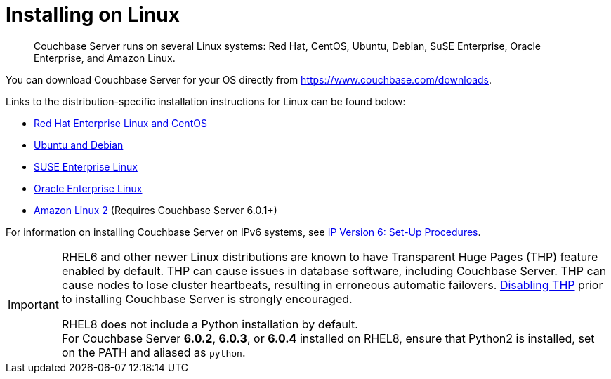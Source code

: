 = Installing on Linux
:page-topic-type: concept

[abstract]
Couchbase Server runs on several Linux systems: Red Hat, CentOS, Ubuntu, Debian, SuSE Enterprise, Oracle Enterprise, and Amazon Linux.

You can download Couchbase Server for your OS directly from https://www.couchbase.com/downloads[^].

Links to the distribution-specific installation instructions for Linux can be found below:

* xref:rhel-suse-install-intro.adoc[Red Hat Enterprise Linux and CentOS]
* xref:ubuntu-debian-install.adoc[Ubuntu and Debian]
* xref:install_suse.adoc[SUSE Enterprise Linux]
* xref:install-oracle.adoc[Oracle Enterprise Linux]
* xref:amazon-linux2-install.adoc[Amazon Linux 2] (Requires Couchbase Server 6.0.1+)

For information on installing Couchbase Server on IPv6 systems, see xref:ipv6-setup.adoc[IP Version 6: Set-Up Procedures].

[IMPORTANT]
====
RHEL6 and other newer Linux distributions are known to have Transparent Huge Pages (THP) feature enabled by default.
THP can cause issues in database software, including Couchbase Server.
THP can cause nodes to lose cluster heartbeats, resulting in erroneous automatic failovers.
xref:thp-disable.adoc[Disabling THP] prior to installing Couchbase Server is strongly encouraged.

RHEL8 does not include a Python installation by default. + 
For  Couchbase Server *6.0.2*, *6.0.3*, or *6.0.4* installed on RHEL8, ensure that Python2 is installed, set on the PATH and aliased as `python`.
====

